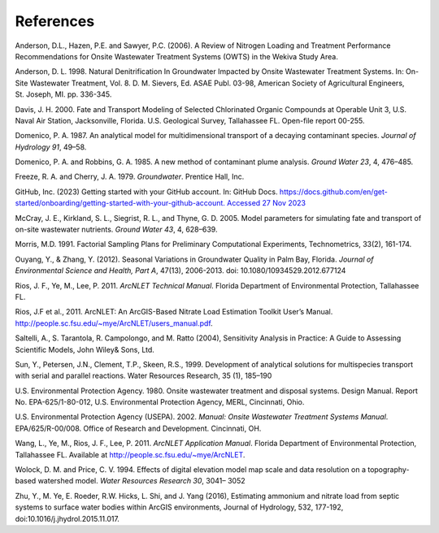 .. _references:

References
==========

Anderson, D.L., Hazen, P.E. and Sawyer, P.C. (2006). A Review of
Nitrogen Loading and Treatment Performance Recommendations for Onsite
Wastewater Treatment Systems (OWTS) in the Wekiva Study Area.

Anderson, D. L. 1998. Natural Denitrification In Groundwater Impacted by
Onsite Wastewater Treatment Systems. In: On-Site Wastewater Treatment,
Vol. 8. D. M. Sievers, Ed. ASAE Publ. 03-98, American Society of
Agricultural Engineers, St. Joseph, MI. pp. 336-345.

Davis, J. H. 2000. Fate and Transport Modeling of Selected Chlorinated
Organic Compounds at Operable Unit 3, U.S. Naval Air Station,
Jacksonville, Florida. U.S. Geological Survey, Tallahassee FL. Open-file
report 00-255.

Domenico, P. A. 1987. An analytical model for multidimensional transport
of a decaying contaminant species. *Journal of Hydrology 91*, 49–58.

Domenico, P. A. and Robbins, G. A. 1985. A new method of contaminant
plume analysis. *Ground Water 23*, 4, 476–485.

Freeze, R. A. and Cherry, J. A. 1979. *Groundwater*. Prentice Hall, Inc.

GitHub, Inc. (2023) Getting started with your GitHub account. In: GitHub
Docs.
`https://docs.github.com/en/get-started/onboarding/getting-started-with-your-github-account.
Accessed 27 Nov
2023 <https://docs.github.com/en/get-started/onboarding/getting-started-with-your-github-account.%20Accessed%2027%20Nov%202023>`__

McCray, J. E., Kirkland, S. L., Siegrist, R. L., and Thyne, G. D. 2005.
Model parameters for simulating fate and transport of on-site wastewater
nutrients. *Ground Water 43*, 4, 628–639.

Morris, M.D. 1991. Factorial Sampling Plans for Preliminary
Computational Experiments, Technometrics, 33(2), 161-174.

Ouyang, Y., & Zhang, Y. (2012). Seasonal Variations in Groundwater
Quality in Palm Bay, Florida. *Journal of Environmental Science and
Health, Part A*, 47(13), 2006-2013. doi: 10.1080/10934529.2012.677124

Rios, J. F., Ye, M., Lee, P. 2011. *ArcNLET Technical Manual*. Florida
Department of Environmental Protection, Tallahassee FL.

Rios, J.F et al., 2011. ArcNLET: An ArcGIS-Based Nitrate Load Estimation
Toolkit User’s Manual.
http://people.sc.fsu.edu/~mye/ArcNLET/users_manual.pdf.

Saltelli, A., S. Tarantola, R. Campolongo, and M. Ratto (2004),
Sensitivity Analysis in Practice: A Guide to Assessing Scientific
Models, John Wiley& Sons, Ltd.

Sun, Y., Petersen, J.N., Clement, T.P., Skeen, R.S., 1999. Development
of analytical solutions for multispecies transport with serial and
parallel reactions. Water Resources Research, 35 (1), 185–190

U.S. Environmental Protection Agency. 1980. Onsite wastewater treatment
and disposal systems. Design Manual. Report No. EPA-625/1-80-012, U.S.
Environmental Protection Agency, MERL, Cincinnati, Ohio.

U.S. Environmental Protection Agency (USEPA). 2002. *Manual: Onsite
Wastewater Treatment Systems Manual*. EPA/625/R-00/008. Office of
Research and Development. Cincinnati, OH.

Wang, L., Ye, M., Rios, J. F., Lee, P. 2011. *ArcNLET Application
Manual*. Florida Department of Environmental Protection, Tallahassee FL.
Available at http://people.sc.fsu.edu/~mye/ArcNLET.

Wolock, D. M. and Price, C. V. 1994. Effects of digital elevation model
map scale and data resolution on a topography-based watershed model.
*Water Resources Research 30*, 3041– 3052

Zhu, Y., M. Ye, E. Roeder, R.W. Hicks, L. Shi, and J. Yang (2016),
Estimating ammonium and nitrate load from septic systems to surface
water bodies within ArcGIS environments, Journal of Hydrology, 532,
177-192, doi:10.1016/j.jhydrol.2015.11.017.
